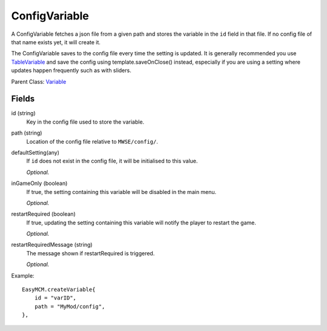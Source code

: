 ConfigVariable
===============

A ConfigVariable fetches a json file from a given 
path and stores the variable in the ``id`` field 
in that file. If no config file of that name exists yet, 
it will create it. 

The ConfigVariable saves to the config file every time the setting 
is updated. It is generally recommended you use `TableVariable`_ and 
save the config using template.saveOnClose() instead, 
especially if you are using a setting where updates happen frequently 
such as with sliders. 

Parent Class: `Variable`_


Fields
----------

id (string)
    Key in the config file used to store the variable.

path (string)
    Location of the config file relative to ``MWSE/config/``.

defaultSetting(any)
    If ``id`` does not exist in the config file, it will 
    be initialised to this value.

    *Optional.*

inGameOnly (boolean)
    If true, the setting containing this variable will 
    be disabled in the main menu.

    *Optional.*

restartRequired (boolean)
    If true, updating the setting containing this variable 
    will notify the player to restart the game. 

    *Optional.*

restartRequiredMessage (string)
    The message shown if restartRequired is triggered.

    *Optional.*

Example::

    EasyMCM.createVariable{
        id = "varID",                                
        path = "MyMod/config",
    },

.. _`Global`: Global.html
.. _`GlobalBoolean`: GlobalBoolean.html
.. _`PlayerData`: PlayerData.html
.. _`PlayerData`: PlayerData.html
.. _`ConfigVariable`: ConfigVariable.html
.. _`TableVariable`: TableVariable.html
.. _`Variable`: Variable.html
